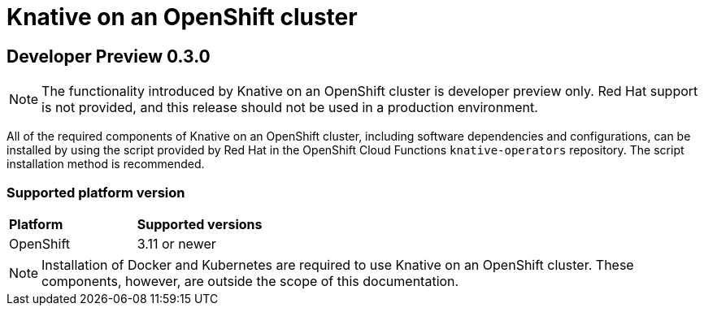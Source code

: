 // This assembly is included in the following assemblies:
//
// assembly_knative-OCP-311.adoc

[id='knative-ocp-311_{context}']
= Knative on an OpenShift cluster

== Developer Preview 0.3.0

NOTE: The functionality introduced by Knative on an OpenShift cluster is developer preview only. Red Hat support is not provided, and this release should not be used in a production environment.

All of the required components of Knative on an OpenShift cluster, including software dependencies and configurations, can be installed by using the script provided by Red Hat in the OpenShift Cloud Functions `knative-operators` repository. The script installation method is recommended.


=== Supported platform version
[cols="50,50"]
|===
|** Platform**     | **Supported versions**   
| OpenShift    | 3.11 or newer       
|===

NOTE: Installation of Docker and Kubernetes are required to use Knative on an OpenShift cluster. These components, however, are outside the scope of this documentation.
